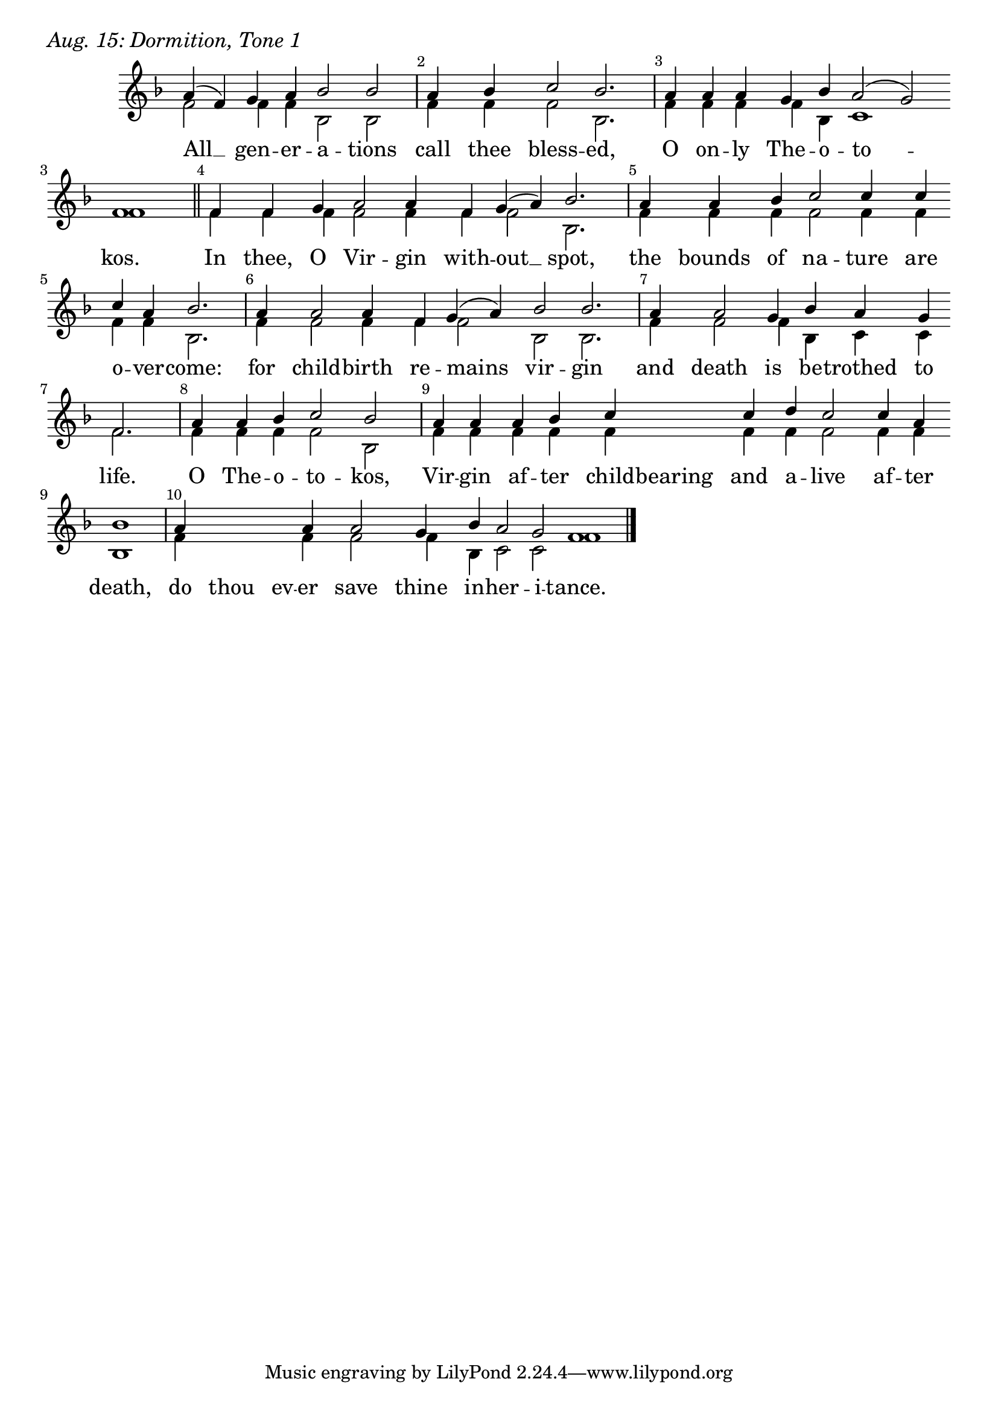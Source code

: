 \version "2.24.4"

keyTime = { \key f \major}


cadenzaMeasure = {
  \cadenzaOff
  \partial 1024 s1024
  \cadenzaOn
}

SopMusic    = \relative { 
    \override Score.BarNumber.break-visibility = ##(#f #t #t)
    \cadenzaOn
    a'4( f) g a bes2 bes \cadenzaMeasure
    a4 bes c2 bes2. \cadenzaMeasure
    a4 a a g bes a2( g) \break f1 \cadenzaMeasure \section

    f4 f g a2 a4 f g( a) bes2. \cadenzaMeasure
    a4 a bes c2 c4 c \break c a bes2. \cadenzaMeasure
    a4 a2 a4 f g( a) bes2 bes2. \cadenzaMeasure
    a4 a2 g4 bes a g \break f2. \cadenzaMeasure %life

    a4 a bes c2 bes \cadenzaMeasure
    a4 a a bes c \hideNotes c \unHideNotes c d c2 c4 a \break bes1 \cadenzaMeasure
    a4 \hideNotes a a \unHideNotes a a2 g4 bes a2 g f1 \cadenzaMeasure \fine
}


BassMusic   = \relative {
    \override Score.BarNumber.break-visibility = ##(#f #t #t)
    \cadenzaOn
    f'2 f4 f bes,2 bes \cadenzaMeasure
    f'4 f f2 bes,2. \cadenzaMeasure
    f'4 f f f bes, c1 f \cadenzaMeasure \section

    f4 f f f2 f4 f f2 bes,2. \cadenzaMeasure
    f'4 f f f2 f4 f f f bes,2. \cadenzaMeasure
    f'4 f2 f4 f f2 bes,2 bes2. \cadenzaMeasure
    f'4 f2 f4 bes, c c f2. \cadenzaMeasure

    f4 f f f2 bes, \cadenzaMeasure
    f'4 f f f f \hideNotes f \unHideNotes f f f2 f4 f bes,1 \cadenzaMeasure
    f'4 \hideNotes f f \unHideNotes f f2 f4 bes, c2 c f1 \cadenzaMeasure \fine
}


VerseOne = \lyricmode {
    All __ gen -- er -- a -- tions
    call thee bless -- ed,
    O on -- ly The -- o -- to -- kos.
    In thee, O Vir -- gin with -- out __ spot,
    the bounds of na -- ture are o -- ver -- come:
    for child -- birth re -- mains vir -- gin
    and death is be -- trothed to life.
    O The -- o -- to -- kos, 
    Vir -- gin af -- ter child -- bearing and a -- live af -- ter death,
    do thou ev -- er save thine in -- her -- i -- tance.
    }



\score {
    \header {
        piece = \markup {\large \italic "Aug. 15: Dormition, Tone 1"}
    }
    \new Staff
    % \with {midiInstrument = "choir aahs"} 
    <<
        \clef "treble"
        \new Voice = "Sop"  { \voiceOne \keyTime \SopMusic}
        \new Voice = "Bass" { \voiceTwo \BassMusic }
        \new Lyrics \lyricsto "Sop" { \VerseOne }
    >>
        
    \layout {
        ragged-last = ##t
        \context {
            \Staff
                \remove Time_signature_engraver
                \override SpacingSpanner.common-shortest-duration = #(ly:make-moment 1/16)


        }
        \context {
            \Lyrics
                \override LyricSpace.minimum-distance = #2.0
                \override LyricText.font-size = #1.5
        }
    }
    \midi {
        \tempo 4 = 180
    }
}





